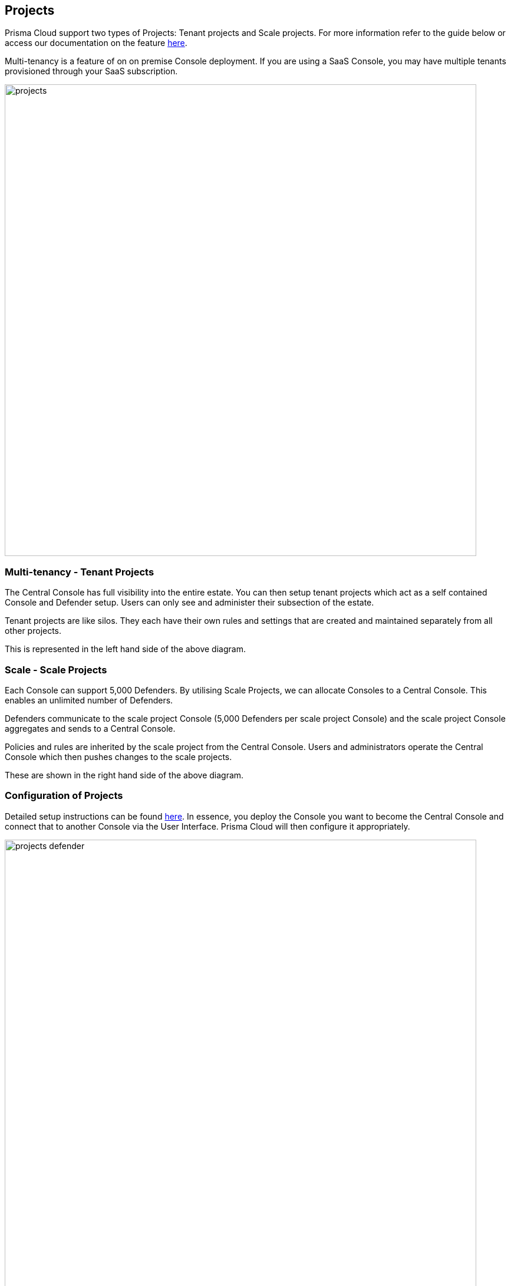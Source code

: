== Projects

Prisma Cloud support two types of Projects:
Tenant projects and Scale projects. For more information refer to the
guide below or access our documentation on the feature
https://docs.paloaltonetworks.com/prisma/prisma-cloud/prisma-cloud-admin-guide-compute/deployment_patterns/projects.html[here].

Multi-tenancy is a feature of on on premise Console deployment.  If you
are using a SaaS Console, you may have multiple tenants provisioned through
your SaaS subscription.

image::projects.png[width=800]


=== Multi-tenancy - Tenant Projects

The Central Console has full visibility into the entire estate. You can
then setup tenant projects which act as a self contained Console and
Defender setup. Users can only see and administer their subsection of
the estate.

Tenant projects are like silos. They each have their own rules and
settings that are created and maintained separately from all other
projects.

This is represented in the left hand side of the above diagram.


=== Scale - Scale Projects

Each Console can support 5,000 Defenders. By utilising Scale Projects,
we can allocate Consoles to a Central Console. This enables an unlimited
number of Defenders.

Defenders communicate to the scale project Console (5,000 Defenders per
scale project Console) and the scale project Console aggregates and
sends to a Central Console.

Policies and rules are inherited by the scale project from the Central
Console. Users and administrators operate the Central Console which then
pushes changes to the scale projects.

These are shown in the right hand side of the above diagram.


=== Configuration of Projects

Detailed setup instructions can be found
https://docs.paloaltonetworks.com/prisma/prisma-cloud/prisma-cloud-admin-guide-compute/deployment_patterns/projects.html[here].
In essence, you deploy the Console you want to become the Central
Console and connect that to another Console via the User Interface.
Prisma Cloud will then configure it appropriately.

image::projects_defender.png[width=800]

By default, the master and its supervisor Consoles communicate over port
8083. You can configure a different port by setting
MANAGEMENT\_PORT\_HTTPS in twistlock.cfg at install time. All Consoles
must use the same value for MANAGEMENT\_PORT\_HTTPS.

